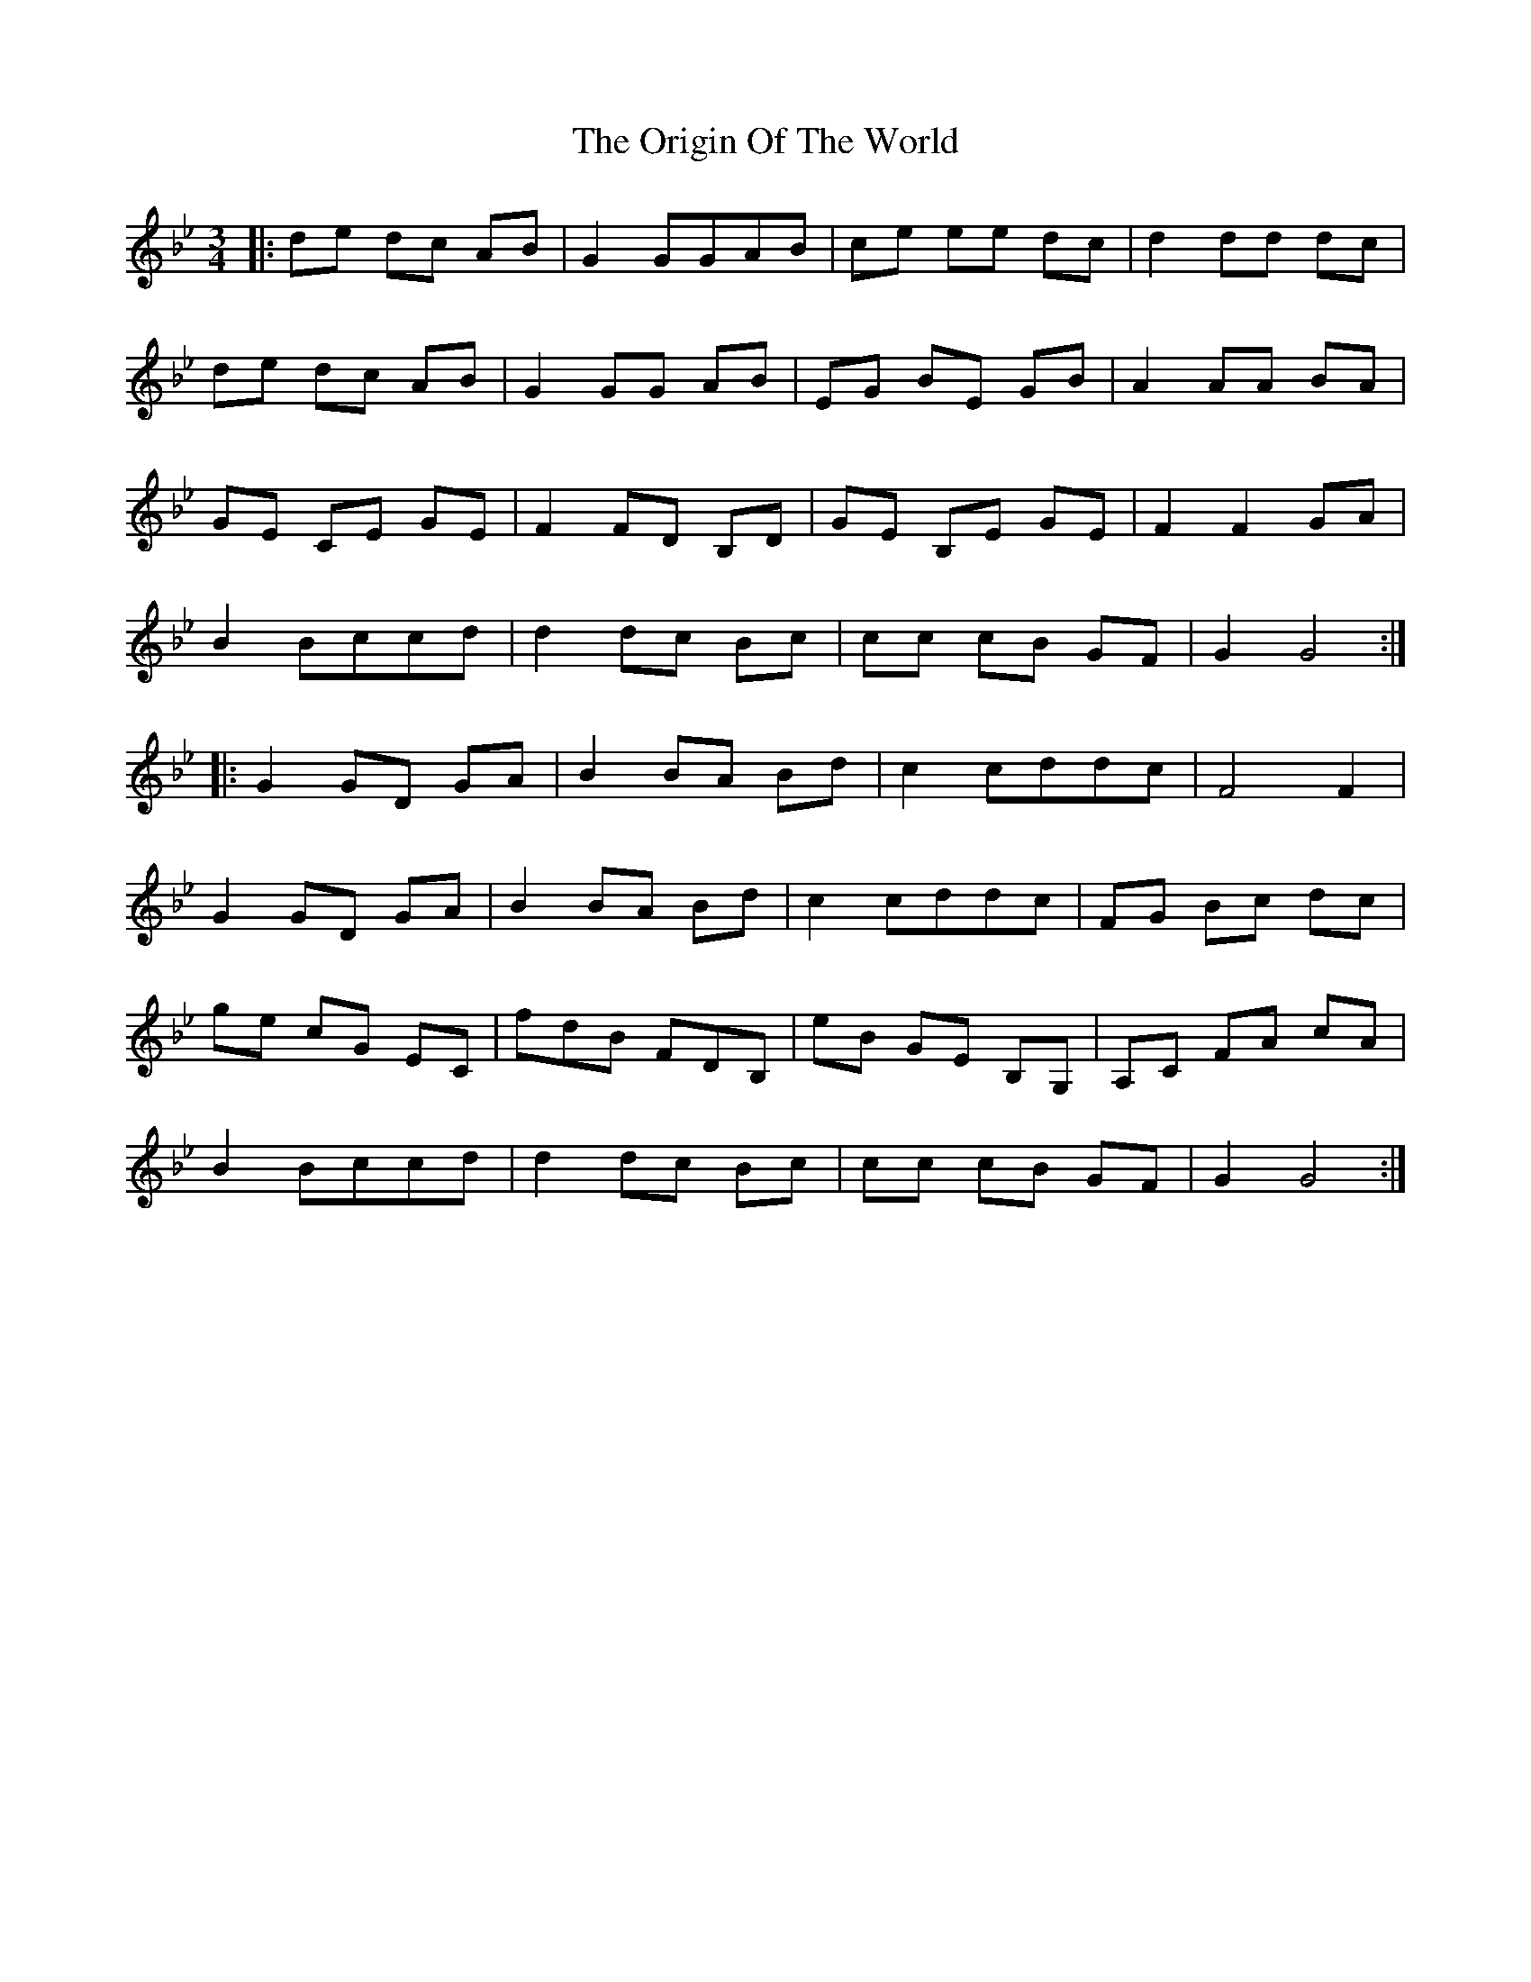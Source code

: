 X: 30713
T: Origin Of The World, The
R: mazurka
M: 3/4
K: Gminor
|:de dc AB|G2GGAB|ce ee dc|d2dd dc|
de dc AB|G2GG AB|EG BE GB|A2 AA BA|
GE CE GE|F2 FD B,D|GE B,E GE|F2 F2 GA|
B2 Bccd|d2dc Bc|cc cB GF|G2 G4:|
|:G2 GD GA|B2 BA Bd|c2 cddc|F4 F2|
G2 GD GA|B2 BA Bd|c2 cddc|FG Bc dc|
ge cG EC|fdB FDB,|eB GE B,G,|A,C FA cA|
B2 Bccd|d2 dc Bc|cc cB GF|G2 G4:|

